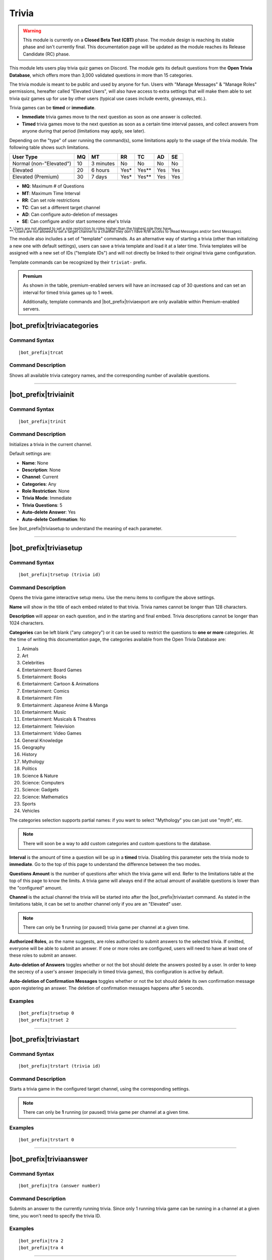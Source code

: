******
Trivia
******

.. warning::
    This module is currently on a **Closed Beta Test (CBT)** phase. The module design is reaching its stable phase and isn't currently final. This documentation page will be updated as the module reaches its Release Candidate (RC) phase.
    
This module lets users play trivia quiz games on Discord. The module gets its default questions from the **Open Trivia Database**, which offers more than 3,000 validated questions in more than 15 categories.

The trivia module is meant to be public and used by anyone for fun. Users with "Manage Messages" & "Manage Roles" permissions, hereafter called "Elevated Users", will also have access to extra settings that will make them able to set trivia quiz games up for use by other users (typical use cases include events, giveaways, etc.).

Trivia games can be **timed** or **immediate**.

* **Immediate** trivia games move to the next question as soon as one answer is collected.
* **Timed** trivia games move to the next question as soon as a certain time interval passes, and collect answers from anyone during that period (limitations may apply, see later).

Depending on the "type" of user running the command(s), some limitations apply to the usage of the trivia module. The following table shows such limitations.

+-------------------------+----+-----------+-------+---------+-----+-----+
| User Type               | MQ | MT        | RR    | TC      | AD  | SE  |
+=========================+====+===========+=======+=========+=====+=====+
| Normal (non-"Elevated") | 10 | 3 minutes | No    | No      | No  | No  |
+-------------------------+----+-----------+-------+---------+-----+-----+
| Elevated                | 20 | 6 hours   | Yes\* | Yes\*\* | Yes | Yes |
+-------------------------+----+-----------+-------+---------+-----+-----+
| Elevated (Premium)      | 30 | 7 days    | Yes\* | Yes\*\* | Yes | Yes |
+-------------------------+----+-----------+-------+---------+-----+-----+

* **MQ**: Maximum # of Questions
* **MT**: Maximum Time Interval
* **RR**: Can set role restrictions
* **TC**: Can set a different target channel
* **AD**: Can configure auto-deletion of messages
* **SE**: Can configure and/or start someone else's trivia

| :sub:`\*: Users are not allowed to set a role restriction to roles higher than the highest role they have.`
| :sub:`\*\*: Users are not allowed to set a target channel to a channel they don't have R/W access to (Read Messages and/or Send Messages).`

The module also includes a set of "template" commands. As an alternative way of starting a trivia (other than initializing a new one with default settings), users can save a trivia template and load it at a later time. Trivia templates will be assigned with a new set of IDs ("template IDs") and will not directly be linked to their original trivia game configuration.

Template commands can be recognized by their ``triviat-`` prefix.

.. admonition:: Premium

    As shown in the table, premium-enabled servers will have an increased cap of 30 questions and can set an interval for timed trivia games up to 1 week.
    
    Additionally, template commands and |bot_prefix|\ triviaexport are only available within Premium-enabled servers.

|bot_prefix|\ triviacategories
------------------------------

Command Syntax
^^^^^^^^^^^^^^
.. parsed-literal::

    |bot_prefix|\ trcat
    
Command Description
^^^^^^^^^^^^^^^^^^^
Shows all available trivia category names, and the corresponding number of available questions.

....

|bot_prefix|\ triviainit
------------------------

Command Syntax
^^^^^^^^^^^^^^
.. parsed-literal::

    |bot_prefix|\ trinit
    
Command Description
^^^^^^^^^^^^^^^^^^^
Initializes a trivia in the current channel.

Default settings are:

* **Name**: None
* **Description**: None
* **Channel**: Current
* **Categories**: Any
* **Role Restriction**: None
* **Trivia Mode**: Immediate
* **Trivia Questions**: 5
* **Auto-delete Answer**: Yes
* **Auto-delete Confirmation**: No

See |bot_prefix|\ triviasetup to understand the meaning of each parameter.

....

|bot_prefix|\ triviasetup
-------------------------

Command Syntax
^^^^^^^^^^^^^^
.. parsed-literal::

    |bot_prefix|\ trsetup (trivia id)
    
Command Description
^^^^^^^^^^^^^^^^^^^
Opens the trivia game interactive setup menu. Use the menu items to configure the above settings.

**Name** will show in the title of each embed related to that trivia. Trivia names cannot be longer than 128 characters.

**Description** will appear on each question, and in the starting and final embed. Trivia descriptions cannot be longer than 1024 characters.

**Categories** can be left blank ("any category") or it can be used to restrict the questions to **one or more** categories. At the time of writing this documentation page, the categories available from the Open Trivia Database are:

1. Animals
2. Art
3. Celebrities
#. Entertainment: Board Games
#. Entertainment: Books
#. Entertainment: Cartoon & Animations
#. Entertainment: Comics
#. Entertainment: Film
#. Entertainment: Japanese Anime & Manga
#. Entertainment: Music
#. Entertainment: Musicals & Theatres
#. Entertainment: Television
#. Entertainment: Video Games
#. General Knowledge
#. Geography
#. History
#. Mythology
#. Politics
#. Science & Nature
#. Science: Computers
#. Science: Gadgets
#. Science: Mathematics
#. Sports
#. Vehicles

The categories selection supports partial names: if you want to select "Mythology" you can just use "myth", etc.

.. note::
    There will soon be a way to add custom categories and custom questions to the database.

**Interval** is the amount of time a question will be up in a **timed** trivia. Disabling this parameter sets the trivia mode to **immediate**. Go to the top of this page to understand the difference between the two modes.

**Questions Amount** is the number of questions after which the trivia game will end. Refer to the limitations table at the top of this page to know the limits. A trivia game will always end if the actual amount of available questions is lower than the "configured" amount.

**Channel** is the actual channel the trivia will be started into after the |bot_prefix|\ triviastart command. As stated in the limitations table, it can be set to another channel only if you are an "Elevated" user.

.. note::
    There can only be **1** running (or paused) trivia game per channel at a given time.
    
**Authorized Roles**, as the name suggests, are roles authorized to submit answers to the selected trivia. If omitted, everyone will be able to submit an answer. If one or more roles are configured, users will need to have at least one of these roles to submit an answer.

**Auto-deletion of Answers** toggles whether or not the bot should delete the answers posted by a user. In order to keep the secrecy of a user's answer (especially in timed trivia games), this configuration is active by default.

**Auto-deletion of Confirmation Messages** toggles whether or not the bot should delete its own confirmation message upon registering an answer. The deletion of confirmation messages happens after 5 seconds.
    
Examples
^^^^^^^^
.. parsed-literal::

    |bot_prefix|\ trsetup 0
    |bot_prefix|\ trset 2
    
....

|bot_prefix|\ triviastart
-------------------------

Command Syntax
^^^^^^^^^^^^^^
.. parsed-literal::

    |bot_prefix|\ trstart (trivia id)
    
Command Description
^^^^^^^^^^^^^^^^^^^
Starts a trivia game in the configured target channel, using the corresponding settings.

.. note::
    There can only be **1** running (or paused) trivia game per channel at a given time.
    
Examples
^^^^^^^^
.. parsed-literal::

    |bot_prefix|\ trstart 0
    
....

|bot_prefix|\ triviaanswer
--------------------------

Command Syntax
^^^^^^^^^^^^^^
.. parsed-literal::

    |bot_prefix|\ tra (answer number)
    
Command Description
^^^^^^^^^^^^^^^^^^^
Submits an answer to the currently running trivia. Since only 1 running trivia game can be running in a channel at a given time, you won't need to specify the trivia ID.
    
Examples
^^^^^^^^
.. parsed-literal::

    |bot_prefix|\ tra 2
    |bot_prefix|\ tra 4
    
....

|bot_prefix|\ triviaresults
---------------------------

Command Syntax
^^^^^^^^^^^^^^
.. parsed-literal::

    |bot_prefix|\ trres (trivia id)
    
Command Description
^^^^^^^^^^^^^^^^^^^
Prints the final results of a trivia game. This is the same embed that is printed when a trivia game ends, showing the top 5 users and their corresponding scores.

This command only works on completed trivia games.
    
Examples
^^^^^^^^
.. parsed-literal::

    |bot_prefix|\ trres 0
    
....

|bot_prefix|\ triviamyresults
-----------------------------

Command Syntax
^^^^^^^^^^^^^^
.. parsed-literal::

    |bot_prefix|\ trmyres (trivia id)
    
Command Description
^^^^^^^^^^^^^^^^^^^
Shows a detailed list of questions and the corresponding submitted answers for the user running this command, showing whether the given answers are correct or not.

This command only works on completed trivia games.

Examples
^^^^^^^^
.. parsed-literal::

    |bot_prefix|\ trmyres 0
    |bot_prefix|\ trmres 2
    
....

|bot_prefix|\ triviashow
------------------------

Command Syntax
^^^^^^^^^^^^^^
.. parsed-literal::

    |bot_prefix|\ trshow [trivia id]
    
Command Description
^^^^^^^^^^^^^^^^^^^
Shows the current configuration of a trivia, given its ID.

If the ID is omitted, the command will show the info of the running (or paused) trivia game in the current channel, if any.

Examples
^^^^^^^^
.. parsed-literal::

    |bot_prefix|\ trshow
    |bot_prefix|\ trshow 2
    
....

|bot_prefix|\ trivialist
------------------------

Command Syntax
^^^^^^^^^^^^^^
.. parsed-literal::

    |bot_prefix|\ trlist
    
Command Description
^^^^^^^^^^^^^^^^^^^
Shows the list of all (non-deleted) trivia games in the server: their ID, name and status.

Examples
^^^^^^^^
.. parsed-literal::

    |bot_prefix|\ trls
    
....

|bot_prefix|\ triviapause
-------------------------

Command Syntax
^^^^^^^^^^^^^^
.. parsed-literal::

    |bot_prefix|\ trpause [trivia id]
    
Command Description
^^^^^^^^^^^^^^^^^^^
**This command is only available to Elevated Users.**

Pauses a trivia, given its ID. Pausing a trivia will make users unable to submit answers for that trivia. If the trivia game was set as **timed**, the timer for the current question will continue to count down to zero, but the next question will not appear until the game is unpaused.

If the ID is omitted, the command will attempt to pause the trivia game in the current channel, if any.

Permissions Needed
^^^^^^^^^^^^^^^^^^
| **User**: Manage Messages, Manage Roles

Examples
^^^^^^^^
.. parsed-literal::

    |bot_prefix|\ trpause
    |bot_prefix|\ trpause 2
    
....

|bot_prefix|\ triviaresume
--------------------------

Command Syntax
^^^^^^^^^^^^^^
.. parsed-literal::

    |bot_prefix|\ trresume [trivia id]
    
Command Description
^^^^^^^^^^^^^^^^^^^
**This command is only available to Elevated Users.**

Resumes a previously paused trivia, given its ID. Resuming a trivia will make users able to submit answers for that trivia again.

If the ID is omitted, the command will attempt to resume the paused trivia game in the current channel, if any.

Permissions Needed
^^^^^^^^^^^^^^^^^^
| **User**: Manage Messages, Manage Roles

Examples
^^^^^^^^
.. parsed-literal::

    |bot_prefix|\ trresume
    |bot_prefix|\ trresume 2
    
....

|bot_prefix|\ triviadelete
--------------------------

Command Syntax
^^^^^^^^^^^^^^
.. parsed-literal::

    |bot_prefix|\ trdelete [trivia id]
    
Command Description
^^^^^^^^^^^^^^^^^^^
**This command is only available to Elevated Users.**

**This command only works on paused or completed trivia games.**

Stops (if paused) and deletes a trivia game from the server, also hiding its ID from |bot_prefix|\ trivialist.

If the ID is omitted, the command will attempt to delete the paused trivia game in the current channel, if any.

Permissions Needed
^^^^^^^^^^^^^^^^^^
| **User**: Manage Messages, Manage Roles

Examples
^^^^^^^^
.. parsed-literal::

    |bot_prefix|\ trdelete
    |bot_prefix|\ trdelete 2
    
....

|bot_prefix|\ triviaexport
--------------------------

Command Syntax
^^^^^^^^^^^^^^
.. parsed-literal::

    |bot_prefix|\ trexp [trivia id]
    
Command Description
^^^^^^^^^^^^^^^^^^^
**This command is only available to Elevated Users in Premium-enabled servers.**

**This command only works on completed trivia games.**

Exports the detailed info about a completed trivia into a ``.csv`` file. The file will contain the complete list of users who answered to the trivia game and the corresponding correctness (or incorrectness) for each question in the trivia.

Permissions Needed
^^^^^^^^^^^^^^^^^^
| **User**: Manage Messages, Manage Roles

Examples
^^^^^^^^
.. parsed-literal::

    |bot_prefix|\ trexp 2
    
....

|bot_prefix|\ triviatsave
-------------------------

Command Syntax
^^^^^^^^^^^^^^
.. parsed-literal::

    |bot_prefix|\ trtsave [trivia id]
    
Command Description
^^^^^^^^^^^^^^^^^^^
**This command is only available to Elevated Users in Premium-enabled servers.**

Saves the current configuration for the selected trivia into a "template" which can then be re-used with |bot_prefix|\ trtload. Each run of this command will generate a new **template ID**.

Once saved, a template becomes independent from the corresponding original trivia game: changing the settings for the originating trivia game will **not** update the corresponding template.

Permissions Needed
^^^^^^^^^^^^^^^^^^
| **User**: Manage Messages, Manage Roles

Examples
^^^^^^^^
.. parsed-literal::

    |bot_prefix|\ trtsave 3
    
....

|bot_prefix|\ triviatload
-------------------------

Command Syntax
^^^^^^^^^^^^^^
.. parsed-literal::

    |bot_prefix|\ trtload [template id]
    
Command Description
^^^^^^^^^^^^^^^^^^^
**This command is only available in Premium-enabled servers.**

Loads a previously saved configuration from a template, creating a new trivia game with a new trivia ID.

The new trivia game will be set in a "Initialized" status, and can be immediately started with |bot_prefix|\ trstart or furtherly configured with |bot_prefix|\ trset.

Examples
^^^^^^^^
.. parsed-literal::

    |bot_prefix|\ trtload 1
    
....

|bot_prefix|\ triviatdelete
---------------------------

Command Syntax
^^^^^^^^^^^^^^
.. parsed-literal::

    |bot_prefix|\ trtdelete [template id]
    
Command Description
^^^^^^^^^^^^^^^^^^^
**This command is only available to Elevated Users in Premium-enabled servers.**

Deletes a previously saved configuration template (it will not delete the originating trivia game).

Permissions Needed
^^^^^^^^^^^^^^^^^^
| **User**: Manage Messages, Manage Roles

Examples
^^^^^^^^
.. parsed-literal::

    |bot_prefix|\ trtdelete 1
    
....

|bot_prefix|\ triviatshow
-------------------------

Command Syntax
^^^^^^^^^^^^^^
.. parsed-literal::

    |bot_prefix|\ trtshow [template id]
    
Command Description
^^^^^^^^^^^^^^^^^^^
**This command is only available in Premium-enabled servers.**

Shows the current configuration of a trivia template, given its ID.

Examples
^^^^^^^^
.. parsed-literal::

    |bot_prefix|\ trtshow 1
    
....

|bot_prefix|\ triviatlist
-------------------------

Command Syntax
^^^^^^^^^^^^^^
.. parsed-literal::

    |bot_prefix|\ trtlist
    
Command Description
^^^^^^^^^^^^^^^^^^^
**This command is only available in Premium-enabled servers.**

Shows the list of all (non-deleted) trivia templates in the server: their ID, name and basic info.

Examples
^^^^^^^^
.. parsed-literal::

    |bot_prefix|\ trtls